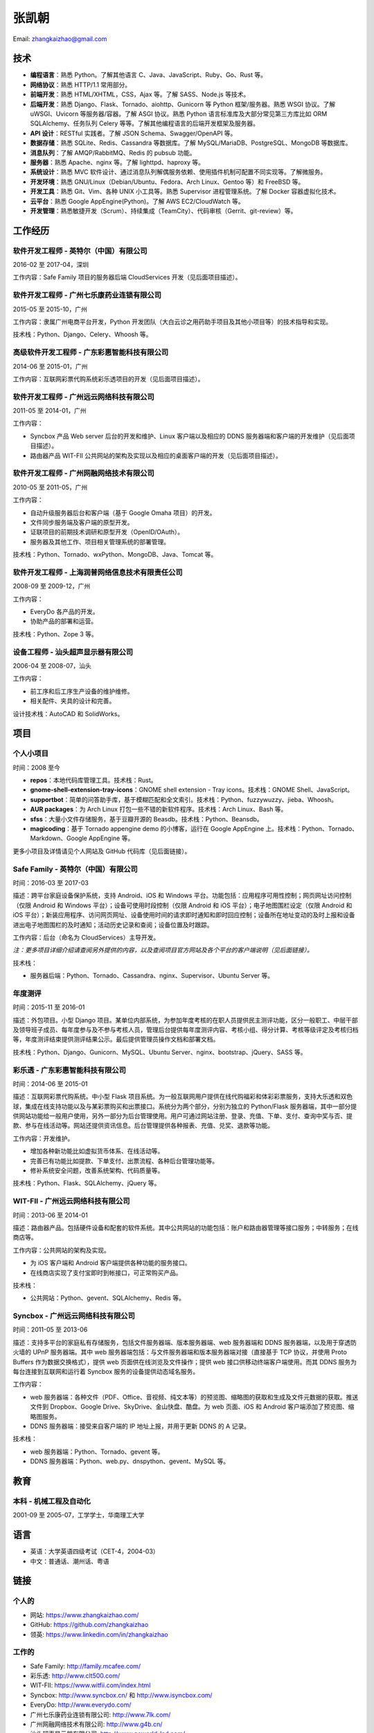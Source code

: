======
张凯朝
======

Email: zhangkaizhao@gmail.com

技术
====

* **编程语言**：熟悉 Python。了解其他语言 C、Java、JavaScript、Ruby、Go、Rust 等。
* **网络协议**：熟悉 HTTP/1.1 常用部分。
* **前端开发**：熟悉 HTML/XHTML，CSS，Ajax 等。了解 SASS、Node.js 等技术。
* **后端开发**：熟悉 Django、Flask、Tornado、aiohttp、Gunicorn 等 Python 框架/服务器。熟悉 WSGI 协议。了解 uWSGI、Uvicorn 等服务器/容器。了解 ASGI 协议。熟悉 Python 语言标准库及大部分常见第三方库比如 ORM SQLAlchemy、任务队列 Celery 等等。了解其他编程语言的后端开发框架及服务器。
* **API 设计**：RESTful 实践者。了解 JSON Schema、Swagger/OpenAPI 等。
* **数据存储**：熟悉 SQLite、Redis、Cassandra 等数据库。了解 MySQL/MariaDB、PostgreSQL、MongoDB 等数据库。
* **消息队列**：了解 AMQP/RabbitMQ、Redis 的 pubsub 功能。
* **服务器**：熟悉 Apache、nginx 等。了解 lighttpd、haproxy 等。
* **系统设计**：熟悉 MVC 软件设计、通过消息队列解偶服务依赖、使用插件机制可配置不同实现等。了解微服务。
* **开发环境**：熟悉 GNU/Linux（Debian/Ubuntu、Fedora、Arch Linux、Gentoo 等）和 FreeBSD 等。
* **开发工具**：熟悉 Git、Vim、各种 UNIX 小工具等。熟悉 Supervisor 进程管理系统。了解 Docker 容器虚拟化技术。
* **云平台**：熟悉 Google AppEngine(Python)。了解 AWS EC2/CloudWatch 等。
* **开发管理**：熟悉敏捷开发（Scrum）、持续集成（TeamCity）、代码审核（Gerrit、git-review）等。

工作经历
========

软件开发工程师 - 英特尔（中国）有限公司
---------------------------------------

2016-02 至 2017-04，深圳

工作内容：Safe Family 项目的服务器后端 CloudServices 开发（见后面项目描述）。

软件开发工程师 - 广州七乐康药业连锁有限公司
-------------------------------------------

2015-05 至 2015-10，广州

工作内容：隶属广州电商平台开发，Python 开发团队（大白云诊之用药助手项目及其他小项目等）的技术指导和实现。

技术栈：Python、Django、Celery、Whoosh 等。

高级软件开发工程师 - 广东彩惠智能科技有限公司
---------------------------------------------

2014-06 至 2015-01，广州

工作内容：互联网彩票代购系统彩乐透项目的开发（见后面项目描述）。

软件开发工程师 - 广州远云网络科技有限公司
-----------------------------------------

2011-05 至 2014-01，广州

工作内容：

* Syncbox 产品 Web server 后台的开发和维护、Linux 客户端以及相应的 DDNS 服务器端和客户端的开发维护（见后面项目描述）。
* 路由器产品 WIT-FII 公共网站的架构及实现以及相应的桌面客户端的开发（见后面项目描述）。

软件开发工程师 - 广州网融网络技术有限公司
-----------------------------------------

2010-05 至 2011-05，广州

工作内容：

* 自动升级服务器后台和客户端（基于 Google Omaha 项目）的开发。
* 文件同步服务端及客户端的原型开发。
* 证联项目的前期技术调研和原型开发（OpenID/OAuth）。
* 服务器及其他工作、项目相关管理系统的部署管理。

技术栈：Python、Tornado、wxPython、MongoDB、Java、Tomcat 等。

软件开发工程师 - 上海润普网络信息技术有限责任公司
-------------------------------------------------

2008-09 至 2009-12，广州

工作内容：

* EveryDo 各产品的开发。
* 协助产品的部署和运营。

技术栈：Python、Zope 3 等。

设备工程师 - 汕头超声显示器有限公司
-----------------------------------

2006-04 至 2008-07，汕头

工作内容：

* 前工序和后工序生产设备的维护维修。
* 相关配件、夹具的设计和完善。

设计技术栈：AutoCAD 和 SolidWorks。

项目
====

个人小项目
----------

时间：2008 至今

* **repos**：本地代码库管理工具。技术栈：Rust。
* **gnome-shell-extension-tray-icons**：GNOME shell extension - Tray icons。技术栈：GNOME Shell、JavaScript。
* **supportbot**：简单的问答助手库，基于模糊匹配和全文索引。技术栈：Python、fuzzywuzzy、jieba、Whoosh。
* **AUR packages**：为 Arch Linux 打包一些不错的新软件程序。技术栈：Arch Linux、Bash 等。
* **sfss**：大量小文件存储服务，基于豆瓣开源的 Beasdb。技术栈：Python、Beansdb。
* **magicoding**：基于 Tornado appengine demo 的小博客，运行在 Google AppEngine 上。技术栈：Python、Tornado、Markdown、Google AppEngine 等。

更多小项目及详情请见个人网站及 GitHub 代码库（见后面链接）。

Safe Family - 英特尔（中国）有限公司
------------------------------------

时间：2016-03 至 2017-03

描述：跨平台家庭设备保护系统，支持 Android、iOS 和 Windows 平台。功能包括：应用程序可用性控制；网页网址访问控制（仅限 Android 和 Windows 平台）；设备可使用时段控制（仅限 Android 和 iOS 平台）；电子地图围栏设定（仅限 Android 和 iOS 平台）；新装应用程序、访问网页网址、设备使用时间的请求即时通知和即时回应控制；设备所在地址变动的及时上报和设备进出电子地图围栏的及时通知；活动历史记录和查阅；设备位置及时跟踪。

工作内容：后台（命名为 CloudServices）主导开发。

*注：更多项目详细介绍请查阅另外提供的内容，以及查阅项目官方网站及各个平台的客户端说明（见后面链接）。*

技术栈：

* 服务器后端：Python、Tornado、Cassandra、nginx、Supervisor、Ubuntu Server 等。

年度测评
--------

时间：2015-11 至 2016-01

描述：外包项目。小型 Django 项目。某单位内部系统，为参加年度考核的在职人员提供民主测评功能，区分一般职工、中层干部及领导班子成员、每年度参与及不参与考核人员，管理后台提供每年度测评内容、考核小组、得分计算、考核等级评定及考核归档等，年度测评结束提供测评结果公示。最后提供管理员操作文档和部署文档。

技术栈：Python、Django、Gunicorn、MySQL、Ubuntu Server、nginx、bootstrap、jQuery、SASS 等。

彩乐透 - 广东彩惠智能科技有限公司
---------------------------------

时间：2014-06 至 2015-01

描述：互联网彩票代购系统。中小型 Flask 项目系统。为一般互联网用户提供在线代购福彩和体彩彩票服务，支持大乐透和双色球，集成在线支持功能以及与某彩票购买和出票接口。系统分为两个部分，分别为独立的 Python/Flask 服务器端，其中一部分提供网站功能给一般用户使用，另外一部分为后台管理使用。用户可通过网站注册、登录、充值、下单、支付、查询中奖与否、提款、参与在线活动等。网站还提供资讯信息。后台管理提供各种报表、充值、兑奖、退款等功能。

工作内容：开发维护。

* 增加各种新功能比如虚拟货币体系、在线活动等。
* 完善已有功能比如提款、下单支付、出票流程、各种后台管理功能等。
* 修补系统安全问题，改善系统架构、代码质量等。

技术栈：Python、Flask、SQLAlchemy、jQuery 等。

WIT-FII - 广州远云网络科技有限公司
----------------------------------

时间：2013-06 至 2014-01

描述：路由器产品。包括硬件设备和配套的软件系统。其中公共网站的功能包括：账户和路由器管理等接口服务；中转服务；在线商店等。

工作内容：公共网站的架构及实现。

* 为 iOS 客户端和 Android 客户端提供各种功能的服务接口。
* 在线商店实现了支付宝即时到帐接口，可正常购买产品。

技术栈：

* 公共网站：Python、gevent、SQLAlchemy、Redis 等。

Syncbox - 广州远云网络科技有限公司
----------------------------------

时间：2011-05 至 2013-06

描述：支持多平台的家庭私有存储服务，包括文件服务器端、版本服务器端、web 服务器端和 DDNS 服务器端，以及用于穿透防火墙的 UPnP 服务器端。其中 web 服务器端包括：与文件服务器端和版本服务器端对接（直接基于 TCP 协议，并使用 Proto Buffers 作为数据交换格式），提供 web 页面供在线浏览及文件操作；提供 web 接口供移动终端客户端使用。而其 DDNS 服务为每台连接到互联网和运行着 Syncbox 服务的设备提供动态域名服务。

工作内容：

* web 服务器端：各种文件（PDF、Office、音视频、纯文本等）的预览图、缩略图的获取和生成及文件元数据的获取。推送文件到 Dropbox、Google Drive、SkyDrive、金山快盘、酷盘。为 web 页面、iOS 和 Android 客户端添加了预览图、缩略图服务。
* DDNS 服务器端：接受来自客户端的 IP 地址上报，并用于更新 DDNS 的 A 记录。

技术栈：

* web 服务器端：Python、Tornado、gevent 等。
* DDNS 服务器端：Python、web.py、dnspython、gevent、MySQL 等。

教育
====

本科 - 机械工程及自动化
-----------------------

2001-09 至 2005-07，工学学士，华南理工大学

语言
====

* 英语：大学英语四级考试（CET-4，2004-03）
* 中文：普通话、潮州话、粤语

链接
====

个人的
------

* 网站: https://www.zhangkaizhao.com/
* GitHub: https://github.com/zhangkaizhao
* 领英: https://www.linkedin.com/in/zhangkaizhao

工作的
------

* Safe Family: http://family.mcafee.com/
* 彩乐透: http://www.clt500.com/
* WIT-FII: https://www.witfii.com/index.html
* Syncbox: http://www.syncbox.cn/ 和 http://www.isyncbox.com/
* EveryDo: http://www.everydo.com/

* 广州七乐康药业连锁有限公司: http://www.7lk.com/
* 广州网融网络技术有限公司: http://www.g4b.cn/
* 汕头超声显示器有限公司: http://www.goworld-lcd.com/
